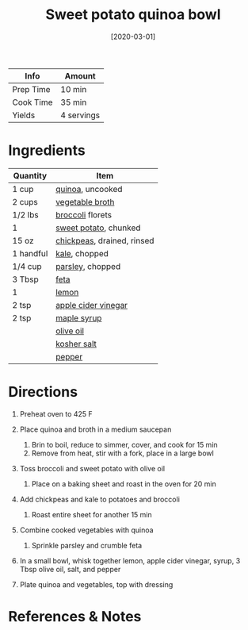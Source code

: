 #+TITLE: Sweet potato quinoa bowl

| Info      | Amount     |
|-----------+------------|
| Prep Time | 10 min     |
| Cook Time | 35 min     |
| Yields    | 4 servings |
#+DATE: [2020-03-01]
#+LAST_MODIFIED:
#+FILETAGS: :recipe:vegetarian :vegan :bowl :dinner:

* Ingredients

| Quantity  | Item                                                            |
|-----------+-----------------------------------------------------------------|
| 1 cup     | [[../_ingredients/quinoa.md][quinoa]], uncooked                 |
| 2 cups    | [[../_ingredients/vegetable-broth.md][vegetable broth]]         |
| 1/2 lbs   | [[../_ingredients/broccoli.md][broccoli]] florets               |
| 1         | [[../_ingredients/sweet-potato.md][sweet potato]], chunked      |
| 15 oz     | [[../_ingredients/chickpeas.md][chickpeas]], drained, rinsed    |
| 1 handful | [[../_ingredients/kale.md][kale]], chopped                      |
| 1/4 cup   | [[../_ingredients/parsley.md][parsley]], chopped                |
| 3 Tbsp    | [[../_ingredients/feta.md][feta]]                               |
| 1         | [[../_ingredients/lemon.md][lemon]]                             |
| 2 tsp     | [[../_ingredients/apple-cider-vinegar.md][apple cider vinegar]] |
| 2 tsp     | [[../_ingredients/maple-syrup.md][maple syrup]]                 |
|           | [[../_ingredients/olive-oil.md][olive oil]]                     |
|           | [[../_ingredients/kosher-salt.md][kosher salt]]                 |
|           | [[../_ingredients/pepper.md][pepper]]                           |

* Directions

1. Preheat oven to 425 F
2. Place quinoa and broth in a medium saucepan

   1. Brin to boil, reduce to simmer, cover, and cook for 15 min
   2. Remove from heat, stir with a fork, place in a large bowl

3. Toss broccoli and sweet potato with olive oil

   1. Place on a baking sheet and roast in the oven for 20 min

4. Add chickpeas and kale to potatoes and broccoli

   1. Roast entire sheet for another 15 min

5. Combine cooked vegetables with quinoa

   1. Sprinkle parsley and crumble feta

6. In a small bowl, whisk together lemon, apple cider vinegar, syrup, 3 Tbsp olive oil, salt, and pepper
7. Plate quinoa and vegetables, top with dressing

* References & Notes
